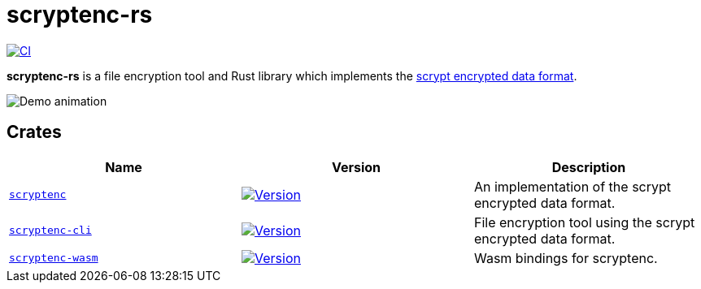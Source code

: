 // SPDX-FileCopyrightText: 2024 Shun Sakai
//
// SPDX-License-Identifier: CC-BY-4.0

= scryptenc-rs
:github-url: https://github.com
:project-url: {github-url}/sorairolake/scryptenc-rs
:shields-url: https://img.shields.io
:crates-io-url: https://crates.io
:crates-io-crates: {crates-io-url}/crates
:npm-url: https://www.npmjs.com
:npm-package: {npm-url}/package
:ci-badge: {shields-url}/github/actions/workflow/status/sorairolake/scryptenc-rs/CI.yaml?branch=develop&style=for-the-badge&logo=github&label=CI
:ci-url: {project-url}/actions?query=branch%3Adevelop+workflow%3ACI++
:format-spec-url: {github-url}/Tarsnap/scrypt/blob/1.3.2/FORMAT
:scryptenc-badge: {shields-url}/crates/v/scryptenc?style=for-the-badge&logo=rust
:scryptenc-crates-io: {crates-io-crates}/scryptenc
:scryptenc-cli-badge: {shields-url}/crates/v/scryptenc-cli?style=for-the-badge&logo=rust
:scryptenc-cli-crates-io: {crates-io-crates}/scryptenc-cli
:scryptenc-wasm-badge: {shields-url}/npm/v/%40sorairolake%2Fscryptenc-wasm?style=for-the-badge&logo=npm
:scryptenc-wasm-npm: {npm-package}/@sorairolake/scryptenc-wasm

image:{ci-badge}[CI,link={ci-url}]

*scryptenc-rs* is a file encryption tool and Rust library which implements the
{format-spec-url}[scrypt encrypted data format].

image::demo.gif[Demo animation]

== Crates

|===
|Name |Version |Description

|xref:lib:index.adoc[`scryptenc`]
|image:{scryptenc-badge}[Version,link={scryptenc-crates-io}]
|An implementation of the scrypt encrypted data format.

|xref:cli:index.adoc[`scryptenc-cli`]
|image:{scryptenc-cli-badge}[Version,link={scryptenc-cli-crates-io}]
|File encryption tool using the scrypt encrypted data format.

|xref:wasm:index.adoc[`scryptenc-wasm`]
|image:{scryptenc-wasm-badge}[Version,link={scryptenc-wasm-npm}]
|Wasm bindings for scryptenc.
|===
